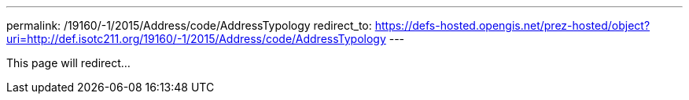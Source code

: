 ---
permalink: /19160/-1/2015/Address/code/AddressTypology
redirect_to: https://defs-hosted.opengis.net/prez-hosted/object?uri=http://def.isotc211.org/19160/-1/2015/Address/code/AddressTypology
---

This page will redirect...
